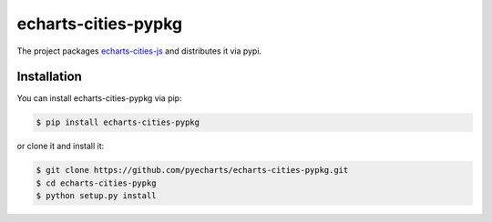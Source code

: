 ================================================================================
echarts-cities-pypkg
================================================================================

.. image:: https://api.travis-ci.org/pyecharts/echarts-cities-pypkg.svg
   :target: http://travis-ci.org/pyecharts/echarts-cities-pypkg

.. image:: https://codecov.io/github/pyecharts/echarts-cities-pypkg/coverage.png
   :target: https://codecov.io/github/pyecharts/echarts-cities-pypkg



The project packages `echarts-cities-js <https://github.com/echarts-maps/echarts-cities-js>`_ and distributes it via pypi.

Installation
================================================================================


You can install echarts-cities-pypkg via pip:

.. code-block:: bash

    $ pip install echarts-cities-pypkg


or clone it and install it:

.. code-block:: bash

    $ git clone https://github.com/pyecharts/echarts-cities-pypkg.git
    $ cd echarts-cities-pypkg
    $ python setup.py install
